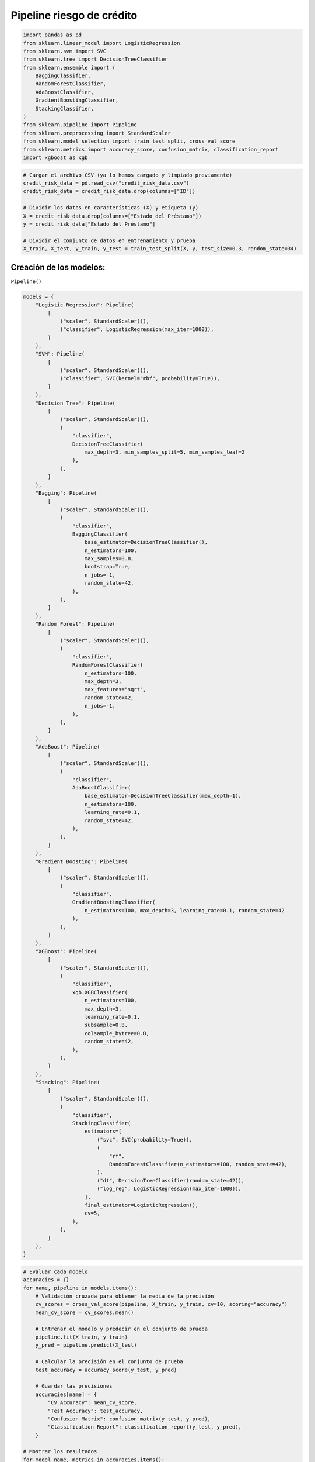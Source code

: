 Pipeline riesgo de crédito
--------------------------

.. code:: ipython3

    import pandas as pd
    from sklearn.linear_model import LogisticRegression
    from sklearn.svm import SVC
    from sklearn.tree import DecisionTreeClassifier
    from sklearn.ensemble import (
        BaggingClassifier,
        RandomForestClassifier,
        AdaBoostClassifier,
        GradientBoostingClassifier,
        StackingClassifier,
    )
    from sklearn.pipeline import Pipeline
    from sklearn.preprocessing import StandardScaler
    from sklearn.model_selection import train_test_split, cross_val_score
    from sklearn.metrics import accuracy_score, confusion_matrix, classification_report
    import xgboost as xgb

.. code:: ipython3

    # Cargar el archivo CSV (ya lo hemos cargado y limpiado previamente)
    credit_risk_data = pd.read_csv("credit_risk_data.csv")
    credit_risk_data = credit_risk_data.drop(columns=["ID"])
    
    # Dividir los datos en características (X) y etiqueta (y)
    X = credit_risk_data.drop(columns=["Estado del Préstamo"])
    y = credit_risk_data["Estado del Préstamo"]
    
    # Dividir el conjunto de datos en entrenamiento y prueba
    X_train, X_test, y_train, y_test = train_test_split(X, y, test_size=0.3, random_state=34)

Creación de los modelos:
~~~~~~~~~~~~~~~~~~~~~~~~

``Pipeline()``

.. code:: ipython3

    models = {
        "Logistic Regression": Pipeline(
            [
                ("scaler", StandardScaler()),
                ("classifier", LogisticRegression(max_iter=1000)),
            ]
        ),
        "SVM": Pipeline(
            [
                ("scaler", StandardScaler()),
                ("classifier", SVC(kernel="rbf", probability=True)),
            ]
        ),
        "Decision Tree": Pipeline(
            [
                ("scaler", StandardScaler()),
                (
                    "classifier",
                    DecisionTreeClassifier(
                        max_depth=3, min_samples_split=5, min_samples_leaf=2
                    ),
                ),
            ]
        ),
        "Bagging": Pipeline(
            [
                ("scaler", StandardScaler()),
                (
                    "classifier",
                    BaggingClassifier(
                        base_estimator=DecisionTreeClassifier(),
                        n_estimators=100,
                        max_samples=0.8,
                        bootstrap=True,
                        n_jobs=-1,
                        random_state=42,
                    ),
                ),
            ]
        ),
        "Random Forest": Pipeline(
            [
                ("scaler", StandardScaler()),
                (
                    "classifier",
                    RandomForestClassifier(
                        n_estimators=100,
                        max_depth=3,
                        max_features="sqrt",
                        random_state=42,
                        n_jobs=-1,
                    ),
                ),
            ]
        ),
        "AdaBoost": Pipeline(
            [
                ("scaler", StandardScaler()),
                (
                    "classifier",
                    AdaBoostClassifier(
                        base_estimator=DecisionTreeClassifier(max_depth=1),
                        n_estimators=100,
                        learning_rate=0.1,
                        random_state=42,
                    ),
                ),
            ]
        ),
        "Gradient Boosting": Pipeline(
            [
                ("scaler", StandardScaler()),
                (
                    "classifier",
                    GradientBoostingClassifier(
                        n_estimators=100, max_depth=3, learning_rate=0.1, random_state=42
                    ),
                ),
            ]
        ),
        "XGBoost": Pipeline(
            [
                ("scaler", StandardScaler()),
                (
                    "classifier",
                    xgb.XGBClassifier(
                        n_estimators=100,
                        max_depth=3,
                        learning_rate=0.1,
                        subsample=0.8,
                        colsample_bytree=0.8,
                        random_state=42,
                    ),
                ),
            ]
        ),
        "Stacking": Pipeline(
            [
                ("scaler", StandardScaler()),
                (
                    "classifier",
                    StackingClassifier(
                        estimators=[
                            ("svc", SVC(probability=True)),
                            (
                                "rf",
                                RandomForestClassifier(n_estimators=100, random_state=42),
                            ),
                            ("dt", DecisionTreeClassifier(random_state=42)),
                            ("log_reg", LogisticRegression(max_iter=1000)),
                        ],
                        final_estimator=LogisticRegression(),
                        cv=5,
                    ),
                ),
            ]
        ),
    }

.. code:: ipython3

    # Evaluar cada modelo
    accuracies = {}
    for name, pipeline in models.items():
        # Validación cruzada para obtener la media de la precisión
        cv_scores = cross_val_score(pipeline, X_train, y_train, cv=10, scoring="accuracy")
        mean_cv_score = cv_scores.mean()
    
        # Entrenar el modelo y predecir en el conjunto de prueba
        pipeline.fit(X_train, y_train)
        y_pred = pipeline.predict(X_test)
    
        # Calcular la precisión en el conjunto de prueba
        test_accuracy = accuracy_score(y_test, y_pred)
    
        # Guardar las precisiones
        accuracies[name] = {
            "CV Accuracy": mean_cv_score,
            "Test Accuracy": test_accuracy,
            "Confusion Matrix": confusion_matrix(y_test, y_pred),
            "Classification Report": classification_report(y_test, y_pred),
        }
    
    # Mostrar los resultados
    for model_name, metrics in accuracies.items():
        print(f"Model: {model_name}")
        print(f"Cross-Validation Accuracy: {metrics['CV Accuracy']:.2f}")
        print(f"Test Accuracy: {metrics['Test Accuracy']:.2f}")
        print("Confusion Matrix:")
        print(metrics["Confusion Matrix"])
        print("Classification Report:")
        print(metrics["Classification Report"])
        print("\n" + "-" * 40 + "\n")


.. parsed-literal::

    Model: Logistic Regression
    Cross-Validation Accuracy: 0.88
    Test Accuracy: 0.87
    Confusion Matrix:
    [[ 46  27]
     [ 12 215]]
    Classification Report:
                  precision    recall  f1-score   support
    
               0       0.79      0.63      0.70        73
               1       0.89      0.95      0.92       227
    
        accuracy                           0.87       300
       macro avg       0.84      0.79      0.81       300
    weighted avg       0.87      0.87      0.86       300
    
    
    ----------------------------------------
    
    Model: SVM
    Cross-Validation Accuracy: 0.94
    Test Accuracy: 0.93
    Confusion Matrix:
    [[ 57  16]
     [  6 221]]
    Classification Report:
                  precision    recall  f1-score   support
    
               0       0.90      0.78      0.84        73
               1       0.93      0.97      0.95       227
    
        accuracy                           0.93       300
       macro avg       0.92      0.88      0.90       300
    weighted avg       0.93      0.93      0.92       300
    
    
    ----------------------------------------
    
    Model: Decision Tree
    Cross-Validation Accuracy: 0.92
    Test Accuracy: 0.92
    Confusion Matrix:
    [[ 55  18]
     [  7 220]]
    Classification Report:
                  precision    recall  f1-score   support
    
               0       0.89      0.75      0.81        73
               1       0.92      0.97      0.95       227
    
        accuracy                           0.92       300
       macro avg       0.91      0.86      0.88       300
    weighted avg       0.92      0.92      0.91       300
    
    
    ----------------------------------------
    
    Model: Bagging
    Cross-Validation Accuracy: 0.98
    Test Accuracy: 0.98
    Confusion Matrix:
    [[ 70   3]
     [  3 224]]
    Classification Report:
                  precision    recall  f1-score   support
    
               0       0.96      0.96      0.96        73
               1       0.99      0.99      0.99       227
    
        accuracy                           0.98       300
       macro avg       0.97      0.97      0.97       300
    weighted avg       0.98      0.98      0.98       300
    
    
    ----------------------------------------
    
    Model: Random Forest
    Cross-Validation Accuracy: 0.88
    Test Accuracy: 0.86
    Confusion Matrix:
    [[ 30  43]
     [  0 227]]
    Classification Report:
                  precision    recall  f1-score   support
    
               0       1.00      0.41      0.58        73
               1       0.84      1.00      0.91       227
    
        accuracy                           0.86       300
       macro avg       0.92      0.71      0.75       300
    weighted avg       0.88      0.86      0.83       300
    
    
    ----------------------------------------
    
    Model: AdaBoost
    Cross-Validation Accuracy: 0.98
    Test Accuracy: 0.97
    Confusion Matrix:
    [[ 67   6]
     [  2 225]]
    Classification Report:
                  precision    recall  f1-score   support
    
               0       0.97      0.92      0.94        73
               1       0.97      0.99      0.98       227
    
        accuracy                           0.97       300
       macro avg       0.97      0.95      0.96       300
    weighted avg       0.97      0.97      0.97       300
    
    
    ----------------------------------------
    
    Model: Gradient Boosting
    Cross-Validation Accuracy: 0.98
    Test Accuracy: 0.99
    Confusion Matrix:
    [[ 71   2]
     [  2 225]]
    Classification Report:
                  precision    recall  f1-score   support
    
               0       0.97      0.97      0.97        73
               1       0.99      0.99      0.99       227
    
        accuracy                           0.99       300
       macro avg       0.98      0.98      0.98       300
    weighted avg       0.99      0.99      0.99       300
    
    
    ----------------------------------------
    
    Model: XGBoost
    Cross-Validation Accuracy: 0.99
    Test Accuracy: 0.99
    Confusion Matrix:
    [[ 71   2]
     [  1 226]]
    Classification Report:
                  precision    recall  f1-score   support
    
               0       0.99      0.97      0.98        73
               1       0.99      1.00      0.99       227
    
        accuracy                           0.99       300
       macro avg       0.99      0.98      0.99       300
    weighted avg       0.99      0.99      0.99       300
    
    
    ----------------------------------------
    
    Model: Stacking
    Cross-Validation Accuracy: 0.98
    Test Accuracy: 0.99
    Confusion Matrix:
    [[ 71   2]
     [  2 225]]
    Classification Report:
                  precision    recall  f1-score   support
    
               0       0.97      0.97      0.97        73
               1       0.99      0.99      0.99       227
    
        accuracy                           0.99       300
       macro avg       0.98      0.98      0.98       300
    weighted avg       0.99      0.99      0.99       300
    
    
    ----------------------------------------
    
    

**Validación cruzada:**

Se utiliza ``cross_val_score`` para realizar validación cruzada con 10
divisiones (``cv=10``) en el conjunto de entrenamiento. Esto proporciona
una medida de la precisión promedio (``mean_cv_score``) obtenida en
múltiples particiones de los datos.

La validación cruzada es útil para evaluar la estabilidad y la
generalización del modelo, asegurando que no se sobreajuste a una sola
división de los datos.
